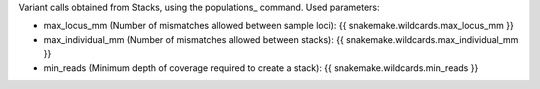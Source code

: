 Variant calls obtained from Stacks, using the populations_ command.
Used parameters:

* max_locus_mm (Number of mismatches allowed between sample loci): {{ snakemake.wildcards.max_locus_mm }}
* max_individual_mm (Number of mismatches allowed between stacks): {{ snakemake.wildcards.max_individual_mm }}
* min_reads (Minimum depth of coverage required to create a stack): {{ snakemake.wildcards.min_reads }}


.. _populations:: http://catchenlab.life.illinois.edu/stacks/comp/populations.php
